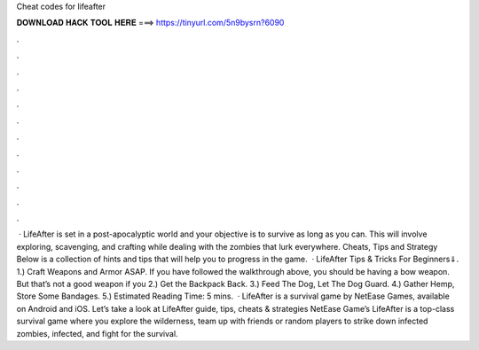 Cheat codes for lifeafter

𝐃𝐎𝐖𝐍𝐋𝐎𝐀𝐃 𝐇𝐀𝐂𝐊 𝐓𝐎𝐎𝐋 𝐇𝐄𝐑𝐄 ===> https://tinyurl.com/5n9bysrn?6090

.

.

.

.

.

.

.

.

.

.

.

.

 · LifeAfter is set in a post-apocalyptic world and your objective is to survive as long as you can. This will involve exploring, scavenging, and crafting while dealing with the zombies that lurk everywhere. Cheats, Tips and Strategy Below is a collection of hints and tips that will help you to progress in the game.  · LifeAfter Tips & Tricks For Beginners⇓. 1.) Craft Weapons and Armor ASAP. If you have followed the walkthrough above, you should be having a bow weapon. But that’s not a good weapon if you 2.) Get the Backpack Back. 3.) Feed The Dog, Let The Dog Guard. 4.) Gather Hemp, Store Some Bandages. 5.) Estimated Reading Time: 5 mins.  · LifeAfter is a survival game by NetEase Games, available on Android and iOS. Let’s take a look at LifeAfter guide, tips, cheats & strategies NetEase Game’s LifeAfter is a top-class survival game where you explore the wilderness, team up with friends or random players to strike down infected zombies, infected, and fight for the survival.